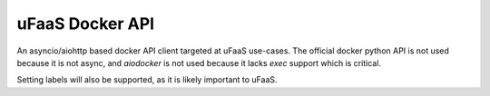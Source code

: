 uFaaS Docker API
==================
An asyncio/aiohttp based docker API client targeted at uFaaS use-cases.
The official docker python API is not used because it is not async, and `aiodocker` is
not used because it lacks `exec` support which is critical.

Setting labels will also be supported, as it is likely important to uFaaS.